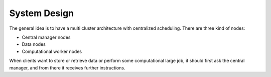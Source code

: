 .. _section-system-design:

System Design
=============

The general idea is to have a multi cluster architecture with centralized 
scheduling. There are three kind of nodes:

* Central manager nodes
* Data nodes
* Computational worker nodes

When clients want to store or retrieve data or perform some computational large
job, it should first ask the central manager, and from there it receives 
further instructions.



